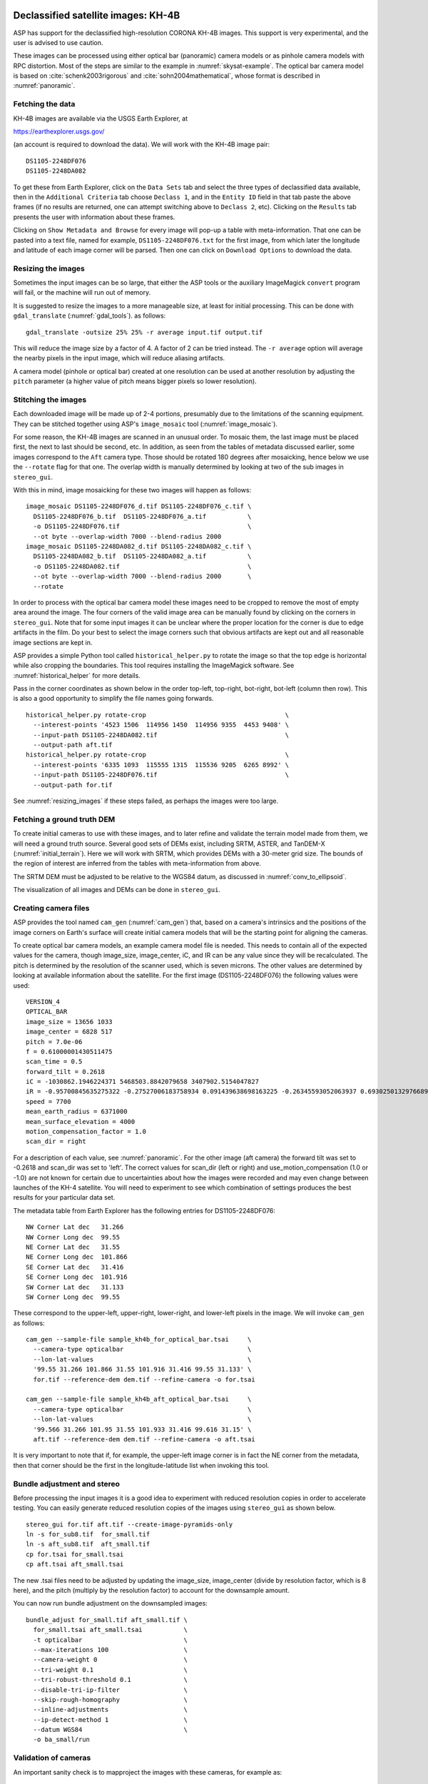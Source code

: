 .. _kh4:

Declassified satellite images: KH-4B
------------------------------------

ASP has support for the declassified high-resolution CORONA KH-4B images. 
This support is very experimental, and the user is advised to use caution.

These images can be processed using either optical bar (panoramic) camera models
or as pinhole camera models with RPC distortion. Most of the steps are similar
to the example in :numref:`skysat-example`. The optical bar camera model is
based on :cite:`schenk2003rigorous` and :cite:`sohn2004mathematical`, whose
format is described in :numref:`panoramic`.

Fetching the data
~~~~~~~~~~~~~~~~~

KH-4B images are available via the USGS Earth Explorer, at

https://earthexplorer.usgs.gov/

(an account is required to download the data). We will work with the
KH-4B image pair::

    DS1105-2248DF076
    DS1105-2248DA082

To get these from Earth Explorer, click on the ``Data Sets`` tab and
select the three types of declassified data available, then in the
``Additional Criteria`` tab choose ``Declass 1``, and in the
``Entity ID`` field in that tab paste the above frames (if no results
are returned, one can attempt switching above to ``Declass 2``, etc).
Clicking on the ``Results`` tab presents the user with information about
these frames.

Clicking on ``Show Metadata and Browse`` for every image will pop-up a
table with meta-information. That one can be pasted into a text file,
named for example, ``DS1105-2248DF076.txt`` for the first image, from
which later the longitude and latitude of each image corner will be
parsed. Then one can click on ``Download Options`` to download the data.

.. _resizing_images:

Resizing the images
~~~~~~~~~~~~~~~~~~~

Sometimes the input images can be so large, that either the ASP tools
or the auxiliary ImageMagick ``convert`` program will fail, or the machine
will run out of memory. 

It is suggested to resize the images to a more manageable size, at least for 
initial processing. This can be done with ``gdal_translate`` (:numref:`gdal_tools`).
as follows::

    gdal_translate -outsize 25% 25% -r average input.tif output.tif

This will reduce the image size by a factor of 4. A factor of 2 can be tried
instead. The ``-r average`` option will average the nearby pixels in the input
image, which will reduce aliasing artifacts.

A camera model (pinhole or optical bar) created at one resolution can be used at
another resolution by adjusting the ``pitch`` parameter (a higher value of pitch
means bigger pixels so lower resolution).

Stitching the images
~~~~~~~~~~~~~~~~~~~~

Each downloaded image will be made up of 2-4 portions, presumably due to
the limitations of the scanning equipment. They can be stitched together
using ASP's ``image_mosaic`` tool (:numref:`image_mosaic`).

For some reason, the KH-4B images are scanned in an unusual order. To
mosaic them, the last image must be placed first, the next to last
should be second, etc. In addition, as seen from the tables of metadata
discussed earlier, some images correspond to the ``Aft`` camera type.
Those should be rotated 180 degrees after mosaicking, hence below we use
the ``--rotate`` flag for that one. The overlap width is manually
determined by looking at two of the sub images in ``stereo_gui``.

With this in mind, image mosaicking for these two images will happen as
follows::

     image_mosaic DS1105-2248DF076_d.tif DS1105-2248DF076_c.tif \
       DS1105-2248DF076_b.tif  DS1105-2248DF076_a.tif           \
       -o DS1105-2248DF076.tif                                  \
       --ot byte --overlap-width 7000 --blend-radius 2000
     image_mosaic DS1105-2248DA082_d.tif DS1105-2248DA082_c.tif \
       DS1105-2248DA082_b.tif  DS1105-2248DA082_a.tif           \
       -o DS1105-2248DA082.tif                                  \
       --ot byte --overlap-width 7000 --blend-radius 2000       \
       --rotate

In order to process with the optical bar camera model these images need
to be cropped to remove the most of empty area around the image. The
four corners of the valid image area can be manually found by clicking
on the corners in ``stereo_gui``. Note that for some input images it can
be unclear where the proper location for the corner is due to edge
artifacts in the film. Do your best to select the image corners such
that obvious artifacts are kept out and all reasonable image sections
are kept in. 

ASP provides a simple Python tool called ``historical_helper.py`` to rotate the
image so that the top edge is horizontal while also cropping the boundaries.
This tool requires installing the ImageMagick software. See
:numref:`historical_helper` for more details.

Pass in the corner coordinates as shown below in the order top-left, top-right,
bot-right, bot-left (column then row). This is also a good opportunity to
simplify the file names going forwards.

::

     historical_helper.py rotate-crop                                     \
       --interest-points '4523 1506  114956 1450  114956 9355  4453 9408' \
       --input-path DS1105-2248DA082.tif                                  \
       --output-path aft.tif
     historical_helper.py rotate-crop                                     \
       --interest-points '6335 1093  115555 1315  115536 9205  6265 8992' \
       --input-path DS1105-2248DF076.tif                                  \
       --output-path for.tif 

See :numref:`resizing_images` if these steps failed, as perhaps the images
were too large.

Fetching a ground truth DEM
~~~~~~~~~~~~~~~~~~~~~~~~~~~

To create initial cameras to use with these images, and to later refine and
validate the terrain model made from them, we will need a ground truth source.
Several good sets of DEMs exist, including SRTM, ASTER, and TanDEM-X
(:numref:`initial_terrain`). Here we will work with SRTM, which provides DEMs
with a 30-meter grid size. The bounds of the region of interest are inferred
from the tables with meta-information from above. 

The SRTM DEM must be adjusted to be relative to the WGS84 datum, as discussed in
:numref:`conv_to_ellipsoid`.

The visualization of all images and DEMs can be done in ``stereo_gui``.

Creating camera files
~~~~~~~~~~~~~~~~~~~~~

ASP provides the tool named ``cam_gen`` (:numref:`cam_gen`) that, based on a
camera's intrinsics and the positions of the image corners on Earth's surface
will create initial camera models that will be the starting point for aligning
the cameras.

To create optical bar camera models, an example camera model file is
needed. This needs to contain all of the expected values for the camera,
though image_size, image_center, iC, and IR can be any value since they
will be recalculated. The pitch is determined by the resolution of the
scanner used, which is seven microns. The other values are determined by
looking at available information about the satellite. For the first
image (DS1105-2248DF076) the following values were used::

     VERSION_4
     OPTICAL_BAR
     image_size = 13656 1033
     image_center = 6828 517
     pitch = 7.0e-06
     f = 0.61000001430511475
     scan_time = 0.5
     forward_tilt = 0.2618
     iC = -1030862.1946224371 5468503.8842079658 3407902.5154047827
     iR = -0.95700845635275322 -0.27527006183758934 0.091439638698163225 -0.26345593052063937 0.69302501329766897 -0.67104940475144637 0.1213498543172795 -0.66629027007731101 -0.73575232847574434
     speed = 7700
     mean_earth_radius = 6371000
     mean_surface_elevation = 4000
     motion_compensation_factor = 1.0
     scan_dir = right

For a description of each value, see :numref:`panoramic`. For
the other image (aft camera) the forward tilt was set to -0.2618 and
scan_dir was set to 'left'. The correct values for scan_dir (left or
right) and use_motion_compensation (1.0 or -1.0) are not known for
certain due to uncertainties about how the images were recorded and may
even change between launches of the KH-4 satellite. You will need to
experiment to see which combination of settings produces the best
results for your particular data set.

The metadata table from Earth Explorer has the following entries for
DS1105-2248DF076::

     NW Corner Lat dec   31.266
     NW Corner Long dec  99.55
     NE Corner Lat dec   31.55
     NE Corner Long dec  101.866
     SE Corner Lat dec   31.416
     SE Corner Long dec  101.916
     SW Corner Lat dec   31.133
     SW Corner Long dec  99.55

These correspond to the upper-left, upper-right, lower-right, and
lower-left pixels in the image. We will invoke ``cam_gen`` as follows::

     cam_gen --sample-file sample_kh4b_for_optical_bar.tsai     \
       --camera-type opticalbar                                 \
       --lon-lat-values                                         \
       '99.55 31.266 101.866 31.55 101.916 31.416 99.55 31.133' \
       for.tif --reference-dem dem.tif --refine-camera -o for.tsai

     cam_gen --sample-file sample_kh4b_aft_optical_bar.tsai     \
       --camera-type opticalbar                                 \
       --lon-lat-values                                         \
       '99.566 31.266 101.95 31.55 101.933 31.416 99.616 31.15' \
       aft.tif --reference-dem dem.tif --refine-camera -o aft.tsai

It is very important to note that if, for example, the upper-left image
corner is in fact the NE corner from the metadata, then that corner
should be the first in the longitude-latitude list when invoking this
tool.

Bundle adjustment and stereo
~~~~~~~~~~~~~~~~~~~~~~~~~~~~

Before processing the input images it is a good idea to experiment with
reduced resolution copies in order to accelerate testing. You can easily
generate reduced resolution copies of the images using ``stereo_gui`` as
shown below. 

::

     stereo_gui for.tif aft.tif --create-image-pyramids-only
     ln -s for_sub8.tif  for_small.tif
     ln -s aft_sub8.tif  aft_small.tif
     cp for.tsai for_small.tsai
     cp aft.tsai aft_small.tsai

The new .tsai files need to be adjusted by updating the image_size,
image_center (divide by resolution factor, which is 8 here), and the
pitch (multiply by the resolution factor) to account for the
downsample amount.

You can now run bundle adjustment on the downsampled images::

     bundle_adjust for_small.tif aft_small.tif \
       for_small.tsai aft_small.tsai           \
       -t opticalbar                           \
       --max-iterations 100                    \
       --camera-weight 0                       \
       --tri-weight 0.1                        \
       --tri-robust-threshold 0.1              \
       --disable-tri-ip-filter                 \
       --skip-rough-homography                 \
       --inline-adjustments                    \
       --ip-detect-method 1                    \
       --datum WGS84                           \
       -o ba_small/run

Validation of cameras
~~~~~~~~~~~~~~~~~~~~~

An important sanity check is to mapproject the images with these
cameras, for example as::

     mapproject dem.tif for.tif for.tsai for.map.tif
     mapproject dem.tif aft.tif aft.tsai aft.map.tif

and then overlay the mapprojected images on top of the DEM in
``stereo_gui``. If it appears that the images were not projected
correctly, or there are gross alignment errors, likely the order of
image corners was incorrect. At this stage it is not unusual that the
mapprojected images are somewhat shifted from where they should be,
that will be corrected later.

This exercise can be done with the small versions of the images and
cameras, and also before and after bundle adjustment.

Running stereo
~~~~~~~~~~~~~~

Stereo with raw images::

     parallel_stereo --stereo-algorithm asp_mgm                \
       for_small.tif aft_small.tif                             \
       ba_small/run-for_small.tsai ba_small/run-aft_small.tsai \
       --subpixel-mode 9                                       \
       --alignment-method affineepipolar                       \
       -t opticalbar --skip-rough-homography                   \
       --disable-tri-ip-filter                                 \
       --ip-detect-method 1                                    \
       stereo_small_mgm/run

It is strongly suggested to run stereo with *mapprojected images*, per
:numref:`mapproj-example`. Ensure the mapprojected images have the same
resolution, and overlay them on top of the initial DEM first, to check for gross
misalignment.

See :numref:`nextsteps` for a discussion about various speed-vs-quality choices
in stereo.

.. _kh4_align:

DEM generation and alignment
~~~~~~~~~~~~~~~~~~~~~~~~~~~~

Next, a DEM is created, with an auto-determined UTM or polar
stereographic projection (:numref:`point2dem`)::

     point2dem --auto-proj-center \
       --tr 30 stereo_small_mgm/run-PC.tif

The grid size (``--tr``) is in meters. 

The produced DEM could be rough. It is sufficient however to align
to the SRTM DEM by hillshading the two and finding matching features::

     pc_align --max-displacement -1                    \
       --initial-transform-from-hillshading similarity \
       --save-transformed-source-points                \
       --num-iterations 0                              \
       dem.tif stereo_small_mgm/run-DEM.tif            \
       -o stereo_small_mgm/run

The resulting aligned cloud can be regridded as::

     point2dem --auto-proj-center \
       --tr 30                    \
       stereo_small_mgm/run-trans_source.tif

Consider examining in ``stereo_gui`` the left and right hillshaded files produced
by ``pc_align`` and the match file among them, to ensure tie points among
the two DEMs were found properly (:numref:`stereo_gui_view_ip`). 

There is a chance that this may fail as the two DEMs to align could be too
different. In that case, the two DEMs can be regridded as in :numref:`regrid`,
say with a grid size of 120 meters. The newly obtained coarser SRTM DEM can be
aligned to the coarser DEM from stereo.

The alignment transform could later be refined or applied to the initial clouds
(:numref:`prevtrans`).

Floating the intrinsics
~~~~~~~~~~~~~~~~~~~~~~~

The obtained alignment transform can be used to align the cameras as
well, and then one can experiment with floating the intrinsics.
See :numref:`intrinsics_ground_truth`.

Modeling the camera models as pinhole cameras with RPC distortion
~~~~~~~~~~~~~~~~~~~~~~~~~~~~~~~~~~~~~~~~~~~~~~~~~~~~~~~~~~~~~~~~~

Once sufficiently good optical bar cameras are produced and the
DEMs from them are reasonably similar to some reference terrain
ground truth, such as SRTM, one may attempt to improve the accuracy
further by modeling these cameras as simple pinhole models with the
nonlinear effects represented as a distortion model given by Rational
Polynomial Coefficients (RPC) of any desired degree (see
:numref:`pinholemodels`). The best fit RPC representation can be
found for both optical bar models, and the RPC can be further
optimized using the reference DEM as a constraint.

To convert from optical bar models to pinhole models with RPC distortion
one does::

    convert_pinhole_model for_small.tif for_small.tsai \
      -o for_small_rpc.tsai --output-type RPC          \
      --camera-to-ground-dist 300000                   \
      --sample-spacing 50 --rpc-degree 2

and the same for the other camera. Here, one has to choose carefully
the camera-to-ground-distance. Above it was set to 300 km.  

The obtained cameras should be bundle-adjusted as before. One can
create a DEM and compare it with the one obtained with the earlier
cameras. Likely some shift in the position of the DEM will be present,
but hopefully not too large. The ``pc_align`` tool can be used to make
this DEM aligned to the reference DEM.

Next, one follows the same process as outlined in :numref:`skysat` and
:numref:`floatingintrinsics` to refine the RPC coefficients. It is suggested to
use the ``--heights-from-dem`` option as in that example. Here we use the more
complicated ``--reference-terrain`` option. 

We will float the RPC coefficients of the left and right images independently,
as they are unrelated. The initial coefficients must be manually modified to be
at least 1e-7, as otherwise they will not be optimized. In the latest builds
this is done automatically by ``bundle_adjust`` (option ``--min-distortion``).

The command we will use is::

     bundle_adjust for_small.tif aft_small.tif                       \
       for_small_rpc.tsai aft_small_rpc.tsai                         \
       -o ba_rpc/run --max-iterations 200                            \
       --camera-weight 0 --disable-tri-ip-filter                     \
       --skip-rough-homography --inline-adjustments                  \
       --ip-detect-method 1 -t nadirpinhole --datum WGS84            \
       --force-reuse-match-files --reference-terrain-weight 1000     \
       --parameter-tolerance 1e-12 --max-disp-error 100              \
       --disparity-list stereo/run-unaligned-D.tif                   \
       --max-num-reference-points 40000 --reference-terrain srtm.tif \
       --solve-intrinsics                                            \
       --intrinsics-to-share 'focal_length optical_center'           \
       --intrinsics-to-float other_intrinsics --robust-threshold 10  \
       --initial-transform pc_align/run-transform.txt

Here it is suggested to use a match file with dense interest points
(:numref:`dense_ip`). The initial transform is the transform written by
``pc_align`` applied to the reference terrain and the DEM obtained with the
camera models ``for_small_rpc.tsai`` and ``aft_small_rpc.tsai`` (with the
reference terrain being the first of the two clouds passed to the alignment
program). The unaligned disparity in the disparity list should be from the
stereo run with these initial guess camera models (hence stereo should be used
with the ``--unalign-disparity`` option). It is suggested that the optical
center and focal lengths of the two cameras be kept fixed, as RPC distortion
should be able model any changes in those quantities as well.

One can also experiment with the option ``--heights-from-dem`` instead
of ``--reference-terrain``. The former seems to be able to handle better
large height differences between the DEM with the initial cameras and
the reference terrain, while the latter is better at refining the
solution.

Then one can create a new DEM from the optimized camera models and see
if it is an improvement.

Another example of using RPC and an illustration is in :numref:`kh7_fig`.

.. _kh7:

Declassified satellite images: KH-7
-----------------------------------

KH-7 was an effective observation satellite that followed the Corona program. It
contained an index (frame) camera and a single strip (pushbroom) camera. 

ASP has *no exact camera model for this camera.* An RPC distortion model can be
fit as in :numref:`dem2gcp`. See a figure in :numref:`kh7_fig`. This produces
an approximate solution.

For this example we find the following images in Earth Explorer
declassified collection 2::

     DZB00401800038H025001
     DZB00401800038H026001

Make note of the lat/lon corners of the images listed in Earth Explorer,
and note which image corners correspond to which compass locations.

It is suggested to resize the images to a more manageable size. This can
avoid failures in the processing below (:numref:`resizing_images`).

We will merge the images with the ``image_mosaic`` tool. These images have a
large amount of overlap and we need to manually lower the blend radius so that
we do not have memory problems when merging the images. Note that the image
order is different for each image.

::

     image_mosaic DZB00401800038H025001_b.tif  DZB00401800038H025001_a.tif \
       -o DZB00401800038H025001.tif  --ot byte --blend-radius 2000         \
       --overlap-width 10000
     image_mosaic DZB00401800038H026001_a.tif  DZB00401800038H026001_b.tif \
       -o DZB00401800038H026001.tif  --ot byte --blend-radius 2000         \
       --overlap-width 10000

For this image pair we will use the following SRTM images from Earth
Explorer::

     n22_e113_1arc_v3.tif
     n23_e113_1arc_v3.tif
     dem_mosaic n22_e113_1arc_v3.tif n23_e113_1arc_v3.tif -o srtm_dem.tif

The SRTM DEM must be first adjusted to be relative to WGS84
(:numref:`conv_to_ellipsoid`).

Next we crop the input images so they only contain valid image area. We
use, as above, the ``historical_helper.py`` tool. See :numref:`historical_helper`
for how to install the ImageMagick software that it needs.

::

     historical_helper.py rotate-crop                                    \
       --interest-points '1847 2656  61348 2599  61338 33523  1880 33567'\
       --input-path DZB00401800038H025001.tif                            \
       --output-path 5001.tif
     historical_helper.py rotate-crop                                    \
       --interest-points '566 2678  62421 2683  62290 33596  465 33595'  \
       --input-path DZB00401800038H026001.tif                            \
       --output-path 6001.tif

We will try to approximate the KH-7 camera using a pinhole model. The
pitch of the image is determined by the scanner, which is 7.0e-06 meters
per pixel. The focal length of the camera is reported to be 1.96 meters,
and we will set the optical center at the center of the image. We need
to convert the optical center to units of meters, which means
multiplying the pixel coordinates by the pitch to get units of meters.

Using the image corner coordinates which we recorded earlier, use the
``cam_gen`` tool (:numref:`cam_gen`) to generate camera models for each image,
being careful of the order of coordinates.

::

     cam_gen --pixel-pitch 7.0e-06 --focal-length 1.96                             \
       --optical-center 0.2082535 0.1082305                                        \
       --lon-lat-values '113.25 22.882 113.315 23.315 113.6 23.282 113.532 22.85'  \
       5001.tif --reference-dem srtm_dem.tif --refine-camera -o 5001.tsai
     cam_gen --pixel-pitch 7.0e-06 --focal-length 1.96                             \
       --optical-center 0.216853 0.108227                                          \
       --lon-lat-values '113.2 22.95 113.265 23.382 113.565 23.35 113.482 22.915'  \
       6001.tif --reference-dem srtm_dem.tif --refine-camera -o 6001.tsai

A quick way to evaluate the camera models is to use the
``camera_footprint`` tool to create KML footprint files, then look at
them in Google Earth. For a more detailed view, you can mapproject them
and overlay them on the reference DEM in ``stereo_gui``.

::

     camera_footprint 5001.tif  5001.tsai  --datum  WGS_1984 --quick \
       --output-kml  5001_footprint.kml -t nadirpinhole --dem-file srtm_dem.tif
     camera_footprint 6001.tif  6001.tsai  --datum  WGS_1984 --quick \
       --output-kml  6001_footprint.kml -t nadirpinhole --dem-file srtm_dem.tif

The output files from ``cam_gen`` will be roughly accurate but they may
still be bad enough that ``bundle_adjust`` has trouble finding a
solution. One way to improve your initial models is to use ground
control points. For this test case I was able to match features along
the rivers to the same rivers in a hillshaded version of the reference
DEM. I used three sets of GCPs, one for each image individually and a
joint set for both images. I then ran ``bundle_adjust`` individually for
each camera using the GCPs.

::

    bundle_adjust 5001.tif 5001.tsai gcp_5001.gcp \
      -t nadirpinhole --inline-adjustments        \
      --num-passes 1 --camera-weight 0            \
      --ip-detect-method 1 -o bundle_5001/out     \
      --max-iterations 30 --fix-gcp-xyz

    bundle_adjust 6001.tif 6001.tsai gcp_6001.gcp \
      -t nadirpinhole --inline-adjustments        \
      --num-passes 1 --camera-weight 0            \
      --ip-detect-method 1 -o bundle_6001/out     \
      --max-iterations 30 --fix-gcp-xyz

Check the GCP pixel residuals at the end of the produced residual file
(:numref:`ba_err_per_point`).

At this point it is a good idea to experiment with lower-resolution copies of
the input images before running processing with the full size images. You can
generate these using ``stereo_gui``
::

     stereo_gui 5001.tif 6001.tif --create-image-pyramids-only
     ln -s 5001_sub16.tif  5001_small.tif
     ln -s 6001_sub16.tif  6001_small.tif
     
Make copies of the camera files for the smaller images::
     
     cp 5001.tsai  5001_small.tsai
     cp 6001.tsai  6001_small.tsai

Multiply the pitch in the produced cameras by the resolution scale factor.

Now we can run ``bundle_adjust`` and ``parallel_stereo``. If you are using the
GCPs from earlier, the pixel values will need to be scaled to match the
downsampling applied to the input images.

::

    bundle_adjust 5001_small.tif 6001_small.tif              \
       bundle_5001/out-5001_small.tsai                       \
       bundle_6001/out-6001_small.tsai                       \
       gcp_small.gcp -t nadirpinhole -o bundle_small_new/out \
       --force-reuse-match-files --max-iterations 30         \
       --camera-weight 0 --disable-tri-ip-filter             \
       --skip-rough-homography                               \
       --inline-adjustments --ip-detect-method 1             \
       --datum WGS84 --num-passes 2

    parallel_stereo --alignment-method homography                      \
      --skip-rough-homography --disable-tri-ip-filter                  \
      --ip-detect-method 1 --session-type nadirpinhole                 \
      --stereo-algorithm asp_mgm --subpixel-mode 9                     \
      5001_small.tif 6001_small.tif                                    \
      bundle_small_new/out-out-5001_small.tsai                         \
      bundle_small_new/out-out-6001_small.tsai                         \
      st_small_new/out

A DEM is created with ``point2dem`` (:numref:`point2dem`)::

    point2dem --auto-proj-center st_small_new/out-PC.tif

The above may produce a DEM with many holes. It is strongly suggested to run
stereo with *mapprojected images* (:numref:`mapproj-example`). Use the ``asp_mgm``
algorithm. See also :numref:`nextsteps` for a discussion about various
speed-vs-quality choices in stereo.

.. figure:: ../images/kh7_dem.png
   :name: kh7_fig
   
   An example of a DEM created from KH-7 images after modeling distortion with RPC
   of degree 3 (within the green polygon), on top of a reference terrain. GCP were used (:numref:`dem2gcp`), as well as mapprojected images and the ``asp_mgm``
   algorithm. 

Fitting an RPC model to the cameras with the help of GCP created by the
``dem2gcp`` program (:numref:`dem2gcp`) can greatly help improve the produced
DEM. See an illustration in :numref:`kh7_fig`, and difference maps in
:numref:`kh7_orig_vs_opt`.

.. _kh9:

Declassified satellite images: KH-9
-----------------------------------

The KH-9 satellite contained one frame camera and two panoramic cameras,
one pitched forwards and one aft. It is important to check which of these 
sensors your images are acquired with.

The frame camera is a regular pinhole model (:numref:`pinholemodels`). 
The images produced with it could be processed as for KH-7 (:numref:`kh7`), 
SkySat (:numref:`skysat`), or using Structure-from-Motion (:numref:`sfm`). 

This example describes how to process the the panoramic camera images. These
images appear notably distorted at the corners. 
The processing is similar to handling KH-4B (:numref:`kh4`) except that 
the images are much larger.

The ASP support for panoramic images is highly experimental. There is no reliable
way of determining the camera orientation to use below. As of now, sometimes
one may get plausible results, and sometimes this approach will fail. The use
is strongly advised not to spend much time on this data until the support is
improved.

For this example we use the following images from the Earth Explorer
declassified collection 3::

     D3C1216-200548A041
     D3C1216-200548F040

Make note of the lat/lon corners of the images listed in Earth Explorer,
and note which image corners correspond to which compass locations.

It is suggested to resize the images to a more manageable size. This can
avoid failures in the processing below (:numref:`resizing_images`).

We merge the images with ``image_mosaic`` (:numref:`image_mosaic`)::

    image_mosaic                                        \
      D3C1216-200548F040_a.tif D3C1216-200548F040_b.tif \
      D3C1216-200548F040_c.tif D3C1216-200548F040_d.tif \
      D3C1216-200548F040_e.tif D3C1216-200548F040_f.tif \
      D3C1216-200548F040_g.tif D3C1216-200548F040_h.tif \
      D3C1216-200548F040_i.tif D3C1216-200548F040_j.tif \
      D3C1216-200548F040_k.tif D3C1216-200548F040_l.tif \
      --ot byte --overlap-width 3000                    \
      -o D3C1216-200548F040.tif
      
    image_mosaic                                        \
      D3C1216-200548A041_a.tif D3C1216-200548A041_b.tif \
      D3C1216-200548A041_c.tif D3C1216-200548A041_d.tif \
      D3C1216-200548A041_e.tif D3C1216-200548A041_f.tif \
      D3C1216-200548A041_g.tif D3C1216-200548A041_h.tif \
      D3C1216-200548A041_i.tif D3C1216-200548A041_j.tif \
      D3C1216-200548A041_k.tif --overlap-width 1000     \
      --ot byte -o D3C1216-200548A041.tif  --rotate

These images also need to be cropped to remove most of the area around
the images::

     historical_helper.py rotate-crop      \
       --input-path D3C1216-200548F040.tif \
       --output-path for.tif               \
       --interest-points '2414 1190 346001 1714 
                          345952 23960 2356 23174'
     historical_helper.py rotate-crop      \
       --input-path D3C1216-200548A041.tif \
       --output-path aft.tif               \
       --interest-points '1624 1333 346183 1812 
                          346212 24085  1538 23504'

We used, as above, the ``historical_helper.py`` tool. See
:numref:`historical_helper` for how to install the ImageMagick software that it
needs.

For this example there are ASTER DEMs which can be used for reference.
They can be downloaded from https://gdex.cr.usgs.gov/gdex/ as single
GeoTIFF files. To cover the entire area of this image pair you may need
to download two files separately and merge them using ``dem_mosaic``.

As with KH-4B, this satellite contains a forward pointing and aft
pointing camera that need to have different values for "forward_tilt" in
the sample camera files. The suggested values are -0.174533 for the aft
camera and 0.174533 for the forward camera. Note that some KH9 images
have a much smaller field of view (horizontal size) than others!

::

     VERSION_4
     OPTICAL_BAR
     image_size = 62546 36633
     image_center = 31273 18315.5
     pitch = 7.0e-06
     f = 1.5
     scan_time = 0.7
     forward_tilt = 0.174533
     iC = -1053926.8825477704 5528294.6575468015 3343882.1925249361
     iR = -0.96592328992496967 -0.16255393156297787 0.20141603042941184 -0.23867502833024612 0.25834753840712932 -0.93610404349651921 0.10013205696518604 -0.95227767417513032 -0.28834146846321851
     speed = 8000
     mean_earth_radius = 6371000
     mean_surface_elevation = 0
     motion_compensation_factor = 1
     scan_dir = right

Camera files are generated using ``cam_gen`` from a sample camera file
as in the previous examples.

::

     cam_gen --sample-file sample_kh9_for_optical_bar.tsai \
       --camera-type opticalbar                            \
       --lon-lat-values '-151.954 61.999 -145.237 61.186 
                         -145.298 60.944 -152.149 61.771'  \
       for.tif --reference-dem aster_dem.tif               \
       --refine-camera -o for.tsai
     cam_gen --sample-file sample_kh9_aft_optical_bar.tsai \
       --camera-type opticalbar                            \
       --lon-lat-values '-152.124 61.913 -145.211 61.156 
                         -145.43 60.938  -152.117 61.667'  \
       aft.tif --reference-dem aster_dem.tif               \
       --refine-camera -o aft.tsai

As with KH-4B, it is best to first experiment with low resolution copies
of the images. 

*Don't forget to scale the image size, center location, and pixel size in the new
camera files.*

::

     stereo_gui for.tif aft.tif --create-image-pyramids-only
     ln -s for_sub32.tif for_small.tif
     ln -s aft_sub32.tif aft_small.tif
     cp for.tsai for_small.tsai
     cp aft.tsai aft_small.tsai

From this point KH-9 data can be processed in a very similar manner to
the KH-4B example. Once again, you may need to vary some of the camera
parameters to find the settings that produce the best results. For this
example we will demonstrate how to use ``bundle_adjust`` to solve for
intrinsic parameters in optical bar models.

Using the DEM and the input images it is possible to collect rough
ground control points which can be used to roughly align the initial
camera models.

::

     bundle_adjust for_small.tif for_small.tsai    \
       ground_control_points.gcp -t opticalbar     \
       --inline-adjustments --num-passes 1         \
       --camera-weight 0 --ip-detect-method 1      \
       -o bundle_for_small/out --max-iterations 30 \
       --fix-gcp-xyz

     bundle_adjust aft_small.tif aft_small.tsai    \
       ground_control_points.gcp -t opticalbar     \
       --inline-adjustments --num-passes 1         \
       --camera-weight 0 --ip-detect-method 1      \
       -o bundle_aft_small/out --max-iterations 30 \
       --fix-gcp-xyz

Now we can do a joint bundle adjustment. While in this example we
immediately attempt to solve for intrinsics, you can get better results
using techniques such as the ``--disparity-list`` option described in
:numref:`kh4` and :numref:`skysat` along with the reference DEM.
We will try to solve for all intrinsics but will share the focal length
and optical center since we expect them to be very similar. If we get
good values for the other intrinsics we could do another pass where we
don't share those values in order to find small difference between the
two cameras. We specify intrinsic scaling limits here. The first three
pairs are for the focal length and the two optical center values. For an
optical bar camera, the next three values are for ``speed``,
``motion_compensation_factor``, and ``scan_time``. We are fairly
confident in the focal length and the optical center but we only have
guesses for the other values so we allow them to vary in a wider range.

::

    bundle_adjust left_small.tif right_small.tif          \
      bundle_for_small/out-for_small.tsai                 \
      bundle_aft_small/out-aft_small.tsai                 \
      -t opticalbar -o bundle_small/out                   \
      --force-reuse-match-files --max-iterations 30       \
      --camera-weight 0 --disable-tri-ip-filter           \
      --skip-rough-homography --inline-adjustments        \
      --ip-detect-method 1 --datum WGS84 --num-passes 2   \
      --solve-intrinsics                                  \
      --intrinsics-to-float "focal_length optical_center 
        other_intrinsics"                                 \
      --intrinsics-to-share "focal_length optical_center" \
      --ip-per-tile 1000                                  \
      --intrinsics-limits "0.95 1.05 0.90 1.10 0.90 1.10 
         0.5 1.5 -5.0 5.0 0.3 2.0" --num-random-passes 2

These limits restrict our parameters to reasonable bounds but
unfortunately they greatly increase the run time of ``bundle_adjust``.
Hopefully you can figure out the correct values for ``scan_dir`` doing
long optimization runs using the limits. The ``--intrinsic-limits``
option is useful when used in conjunction with the
``--num-random-passes`` option because it also sets the numeric range in
which the random initial parameter values are chosen from. Note that
``--num-passes`` is intended to filter out bad interest points while
``--num-random-passes`` tries out multiple random starting seeds to see
which one leads to the result with the lowest error.

After this, stereo and DEM creation is run as earlier.
